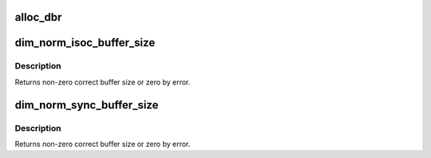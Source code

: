 .. -*- coding: utf-8; mode: rst -*-
.. src-file: drivers/staging/most/hdm-dim2/dim2_hal.c

.. _`alloc_dbr`:

alloc_dbr
=========

.. c:function:: int alloc_dbr(u16 size)

    \ ``param``\  size Allocating memory size. \ ``return``\  Offset in DBR memory by success or DBR_SIZE if out of memory.

    :param u16 size:
        *undescribed*

.. _`dim_norm_isoc_buffer_size`:

dim_norm_isoc_buffer_size
=========================

.. c:function:: u16 dim_norm_isoc_buffer_size(u16 buf_size, u16 packet_length)

    conform to given packet length and not bigger than given buffer size.

    :param u16 buf_size:
        *undescribed*

    :param u16 packet_length:
        *undescribed*

.. _`dim_norm_isoc_buffer_size.description`:

Description
-----------

Returns non-zero correct buffer size or zero by error.

.. _`dim_norm_sync_buffer_size`:

dim_norm_sync_buffer_size
=========================

.. c:function:: u16 dim_norm_sync_buffer_size(u16 buf_size, u16 bytes_per_frame)

    conform to given bytes per frame and not bigger than given buffer size.

    :param u16 buf_size:
        *undescribed*

    :param u16 bytes_per_frame:
        *undescribed*

.. _`dim_norm_sync_buffer_size.description`:

Description
-----------

Returns non-zero correct buffer size or zero by error.

.. This file was automatic generated / don't edit.

